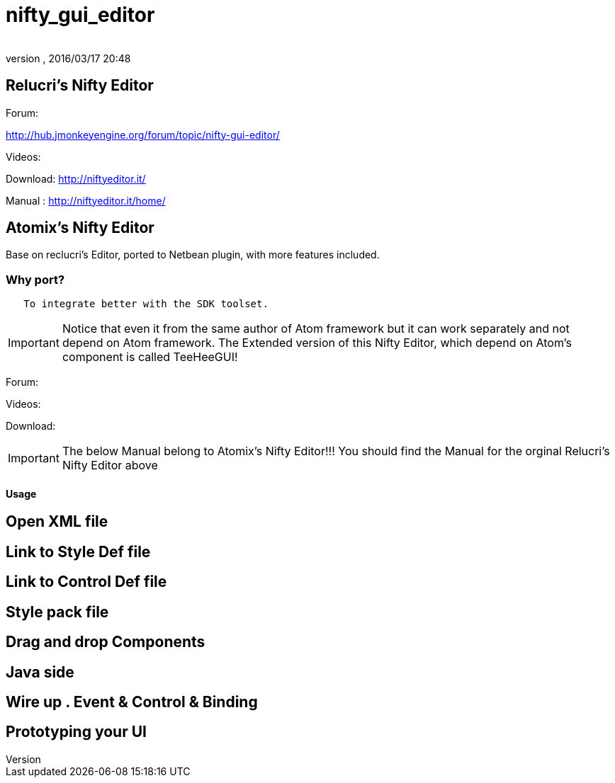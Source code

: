 = nifty_gui_editor
:author: 
:revnumber: 
:revdate: 2016/03/17 20:48
:relfileprefix: ../../
:imagesdir: ../..
ifdef::env-github,env-browser[:outfilesuffix: .adoc]



== Relucri's Nifty Editor

Forum:

link:http://hub.jmonkeyengine.org/forum/topic/nifty-gui-editor/[http://hub.jmonkeyengine.org/forum/topic/nifty-gui-editor/]

Videos:

Download:
link:http://niftyeditor.it/[http://niftyeditor.it/]

Manual :
link:http://niftyeditor.it/home/[http://niftyeditor.it/home/]


== Atomix's Nifty  Editor

Base on reclucri's Editor, ported to Netbean plugin, with more features included.


=== Why port?

....
   To integrate better with the SDK toolset. 
   
....


[IMPORTANT]
====
Notice that even it from the same author of Atom framework but it can work separately and not depend on Atom framework. The Extended version of this Nifty Editor, which depend on Atom's component is called TeeHeeGUI!
====


Forum:

Videos:

Download:


[IMPORTANT]
====
The below Manual belong to Atomix's Nifty Editor!!! You should find the Manual for the orginal Relucri's Nifty Editor above
====



==== Usage


== Open XML file


== Link to Style Def file


== Link to Control Def file


== Style pack file


== Drag and drop Components


== Java side


== Wire up . Event & Control & Binding


== Prototyping your UI
